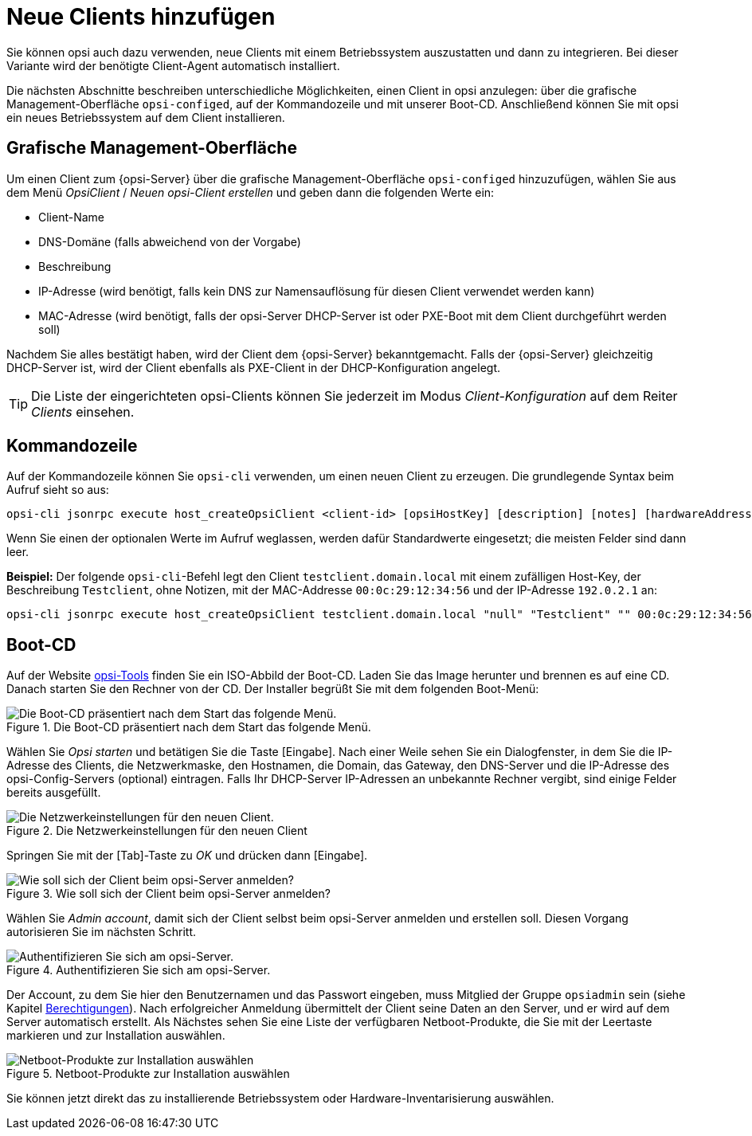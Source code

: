 [[add-new-clients]]
= Neue Clients hinzufügen

Sie können opsi auch dazu verwenden, neue Clients mit einem Betriebssystem auszustatten und dann zu integrieren. Bei dieser Variante wird der benötigte Client-Agent automatisch installiert.

Die nächsten Abschnitte beschreiben unterschiedliche Möglichkeiten, einen Client in opsi anzulegen: über die grafische Management-Oberfläche `opsi-configed`, auf der Kommandozeile und mit unserer Boot-CD. Anschließend können Sie mit opsi ein neues Betriebssystem auf dem Client installieren.

[[opsi-getting-started-firststeps-osinstall-create-client-configed]]
[[firststeps-osinstall-create-client-configed]]
== Grafische Management-Oberfläche

Um einen Client zum {opsi-Server} über die grafische Management-Oberfläche `opsi-configed` hinzuzufügen, wählen Sie aus dem Menü _OpsiClient_ / _Neuen opsi-Client erstellen_ und geben dann die folgenden Werte ein:

* Client-Name
* DNS-Domäne (falls abweichend von der Vorgabe)
* Beschreibung
* IP-Adresse (wird benötigt, falls kein DNS zur Namensauflösung für diesen Client verwendet werden kann)
* MAC-Adresse (wird benötigt, falls der opsi-Server DHCP-Server ist oder PXE-Boot mit dem Client durchgeführt werden soll)

Nachdem Sie alles bestätigt haben, wird der Client dem {opsi-Server} bekanntgemacht. Falls der {opsi-Server} gleichzeitig DHCP-Server ist, wird der Client ebenfalls als PXE-Client in der DHCP-Konfiguration angelegt.

TIP: Die Liste der eingerichteten opsi-Clients können Sie jederzeit im Modus _Client-Konfiguration_ auf dem Reiter _Clients_ einsehen.

[[firststeps-osinstall-create-client-commandline]]
== Kommandozeile

Auf der Kommandozeile können Sie `opsi-cli` verwenden, um einen neuen Client zu erzeugen. Die grundlegende Syntax beim Aufruf sieht so aus:

[source,console]
----
opsi-cli jsonrpc execute host_createOpsiClient <client-id> [opsiHostKey] [description] [notes] [hardwareAddress] [ipAddress] [inventoryNumber] [oneTimePassword] [created] [lastSeen]
----

Wenn Sie einen der optionalen Werte im Aufruf weglassen, werden dafür Standardwerte eingesetzt; die meisten Felder sind dann leer.

**Beispiel:** Der folgende `opsi-cli`-Befehl legt den Client `testclient.domain.local` mit einem zufälligen Host-Key, der Beschreibung `Testclient`, ohne Notizen, mit der MAC-Addresse `00:0c:29:12:34:56` und der IP-Adresse `192.0.2.1` an:

[source,console]
----
opsi-cli jsonrpc execute host_createOpsiClient testclient.domain.local "null" "Testclient" "" 00:0c:29:12:34:56 192.0.2.1
----

[[firststeps-osinstall-create-client-bootcd]]
== Boot-CD

Auf der Website link:https://tools.43.opsi.org/[opsi-Tools] finden Sie ein ISO-Abbild der Boot-CD. Laden Sie das Image herunter und brennen es auf eine CD. Danach starten Sie den Rechner von der CD. Der Installer begrüßt Sie mit dem folgenden Boot-Menü:

.Die Boot-CD präsentiert nach dem Start das folgende Menü.
image::opsi-client-boot-cd.png["Die Boot-CD präsentiert nach dem Start das folgende Menü.", pdfwidth=90%]

Wählen Sie _Opsi starten_ und betätigen Sie die Taste [Eingabe]. Nach einer Weile sehen Sie ein Dialogfenster, in dem Sie die IP-Adresse des Clients, die Netzwerkmaske, den Hostnamen, die Domain, das Gateway, den DNS-Server und die IP-Adresse des opsi-Config-Servers (optional) eintragen. Falls Ihr DHCP-Server IP-Adressen an unbekannte Rechner vergibt, sind einige Felder bereits ausgefüllt.

.Die Netzwerkeinstellungen für den neuen Client
image::boot-cd-config.png["Die Netzwerkeinstellungen für den neuen Client.", pdfwidth=90%]

Springen Sie mit der [Tab]-Taste zu _OK_ und drücken dann [Eingabe].

.Wie soll sich der Client beim opsi-Server anmelden?
image::boot-cd-select.png["Wie soll sich der Client beim opsi-Server anmelden?", pdfwidth=70%]

Wählen Sie _Admin account_, damit sich der Client selbst beim opsi-Server anmelden und erstellen soll. Diesen Vorgang autorisieren Sie im nächsten Schritt.

.Authentifizieren Sie sich am opsi-Server.
image::boot-cd-authent.png["Authentifizieren Sie sich am opsi-Server.", pdfwidth=90%]

Der Account, zu dem Sie hier den Benutzernamen und das Passwort eingeben, muss Mitglied der Gruppe `opsiadmin` sein (siehe Kapitel xref:server:components/authorization.adoc[Berechtigungen]). Nach erfolgreicher Anmeldung übermittelt der Client seine Daten an den Server, und er wird auf dem Server automatisch erstellt. Als Nächstes sehen Sie eine Liste der verfügbaren Netboot-Produkte, die Sie mit der Leertaste markieren und zur Installation auswählen.

.Netboot-Produkte zur Installation auswählen
image::boot-cd-product.png["Netboot-Produkte zur Installation auswählen", pdfwidth=70%]

Sie können jetzt direkt das zu installierende Betriebssystem oder Hardware-Inventarisierung auswählen.
